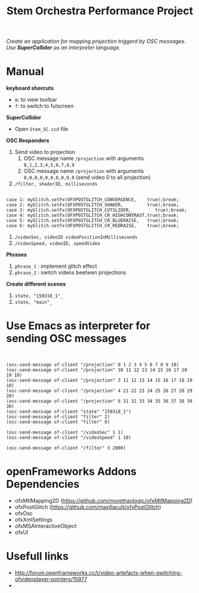 #+TITLE: Stem Orchestra Performance Project

/Create an application for mapping projection triggerd by OSC messages. Use *SuperCollider* as an interpreter language./

* Manual
*keyboard shorcuts*
- =m=: to view toolbar
- =f=: to switch to fulscreen

*SuperCollider*
- Open =Stem_SC.scd= file

*OSC Responders*

1. Send video to projection
   1. OSC message name =/projection= with arguments =0,1,2,3,4,5,6,7,8,9=
   2. OSC message name =/projection= with arguments =0,0,0,0,0,0,0,0,0,0= (send video 0 to all projection)
2. =/filter, shaderID, milliseconds=
#+BEGIN_EXAMPLE

        case 1: myGlitch.setFx(OFXPOSTGLITCH_CONVERGENCE,    true);break;
        case 2: myGlitch.setFx(OFXPOSTGLITCH_SHAKER,         true);break;
        case 3: myGlitch.setFx(OFXPOSTGLITCH_CUTSLIDER,         true);break;
        case 4: myGlitch.setFx(OFXPOSTGLITCH_CR_HIGHCONTRAST,true);break;
        case 5: myGlitch.setFx(OFXPOSTGLITCH_CR_BLUERAISE,   true);break;
        case 6: myGlitch.setFx(OFXPOSTGLITCH_CR_REDRAISE,    true);break;
#+END_EXAMPLE
3. =/videoSec, videoID videoPositionInMilliseconds=
4. =/videoSpeed, videoID, speedVideo=

*Phrases*

1. =phrase_1= : implement glitch effect
2. =phrase_2= : switch videos beetwen projections

*Create different scenes*

1. =state, "150318_1"_=
2. =state, "main"_=
* Use Emacs as interpreter for sending OSC messages
#+BEGIN_EXAMPLE


(osc-send-message of-client "/projection" 0 1 2 3 4 5 6 7 8 9 10)
(osc-send-message of-client "/projection" 10 11 12 13 14 15 16 17 18 19 10)
(osc-send-message of-client "/projection" 3 11 12 13 14 15 16 17 18 19 10)
(osc-send-message of-client "/projection" 4 21 22 23 24 25 26 27 28 29 20)
(osc-send-message of-client "/projection" 6 31 32 33 34 35 36 37 38 39 30)
(osc-send-message of-client "state" "150318_1")
(osc-send-message of-client "filter" 2)
(osc-send-message of-client "filter" 0)

(osc-send-message of-client "/videoSec" 1 1)
(osc-send-message of-client "/videoSpeed" 1 10)

(osc-send-message of-client "/filter" 3 2000)
#+END_EXAMPLE
* openFrameworks Addons Dependencies
- ofxMtlMapping2D (https://github.com/morethanlogic/ofxMtlMapping2D)
- ofxPostGlitch (https://github.com/maxillacult/ofxPostGlitch)
- ofxOsc
- ofxXmlSettings
- ofxMSAInteractiveObject
- ofxUI

* Usefull links
- http://forum.openframeworks.cc/t/video-artefacts-when-switching-ofvideoplayer-pointers/15977
-
